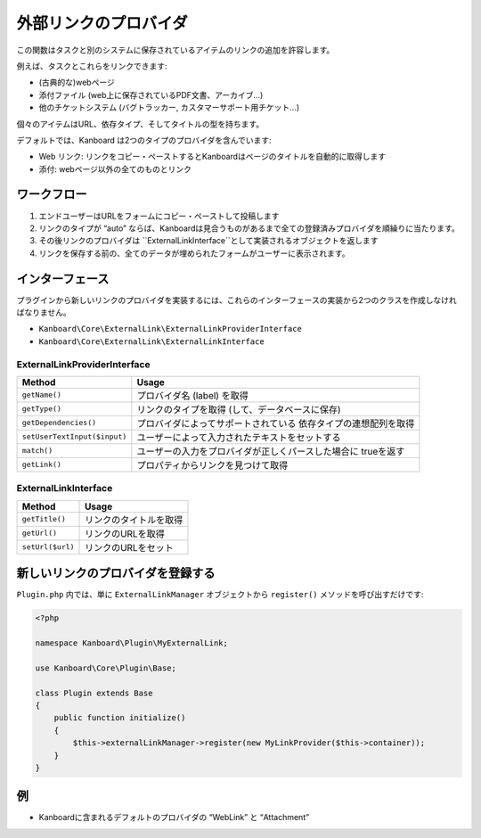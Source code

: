 外部リンクのプロバイダ
=======================

この関数はタスクと別のシステムに保存されているアイテムのリンクの追加を許容します。

例えば、タスクとこれらをリンクできます:

-  (古典的な)webページ
-  添付ファイル (web上に保存されているPDF文書、アーカイブ…)
-  他のチケットシステム (バグトラッカー, カスタマーサポート用チケット…)

個々のアイテムはURL、依存タイプ、そしてタイトルの型を持ちます。

デフォルトでは、Kanboard は2つのタイプのプロバイダを含んでいます:

-  Web リンク: リンクをコピー・ペーストするとKanboardはページのタイトルを自動的に取得します
-  添付: webページ以外の全てのものとリンク

ワークフロー
--------

1. エンドユーザーはURLをフォームにコピー・ペーストして投稿します
2. リンクのタイプが “auto” ならば、Kanboardは見合うものがあるまで全ての登録済みプロバイダを順繰りに当たります。
3. その後リンクのプロバイダは ``ExternalLinkInterface``として実装されるオブジェクトを返します
4. リンクを保存する前の、全てのデータが埋められたフォームがユーザーに表示されます。

インターフェース
----------

プラグインから新しいリンクのプロバイダを実装するには、これらのインターフェースの実装から2つのクラスを作成しなければなりません。

-  ``Kanboard\Core\ExternalLink\ExternalLinkProviderInterface``
-  ``Kanboard\Core\ExternalLink\ExternalLinkInterface``

ExternalLinkProviderInterface
~~~~~~~~~~~~~~~~~~~~~~~~~~~~~

+------------------------------+----------------------------------------------------+
| Method                       | Usage                                              |
+==============================+====================================================+
| ``getName()``                | プロバイダ名 (label) を取得                        |
+------------------------------+----------------------------------------------------+
| ``getType()``                | リンクのタイプを取得 (して、データベースに保存)    |
+------------------------------+----------------------------------------------------+
| ``getDependencies()``        | プロバイダによってサポートされている               |
|                              | 依存タイプの連想配列を取得                         |
+------------------------------+----------------------------------------------------+
| ``setUserTextInput($input)`` | ユーザーによって入力されたテキストをセットする     |
+------------------------------+----------------------------------------------------+
| ``match()``                  | ユーザーの入力をプロバイダが正しくパースした場合に |
|                              | trueを返す                                         |
+------------------------------+----------------------------------------------------+
| ``getLink()``                | プロパティからリンクを見つけて取得                 |
+------------------------------+----------------------------------------------------+

ExternalLinkInterface
~~~~~~~~~~~~~~~~~~~~~

+------------------+------------------------+
| Method           | Usage                  |
+==================+========================+
| ``getTitle()``   | リンクのタイトルを取得 |
+------------------+------------------------+
| ``getUrl()``     | リンクのURLを取得      |
+------------------+------------------------+
| ``setUrl($url)`` | リンクのURLをセット    |
+------------------+------------------------+

新しいリンクのプロバイダを登録する
----------------------------

``Plugin.php`` 内では、単に ``ExternalLinkManager`` オブジェクトから ``register()`` メソッドを呼び出すだけです:

.. code:: php

    <?php

    namespace Kanboard\Plugin\MyExternalLink;

    use Kanboard\Core\Plugin\Base;

    class Plugin extends Base
    {
        public function initialize()
        {
            $this->externalLinkManager->register(new MyLinkProvider($this->container));
        }
    }

例 
--------

-  Kanboardに含まれるデフォルトのプロバイダの “WebLink” と “Attachment”
